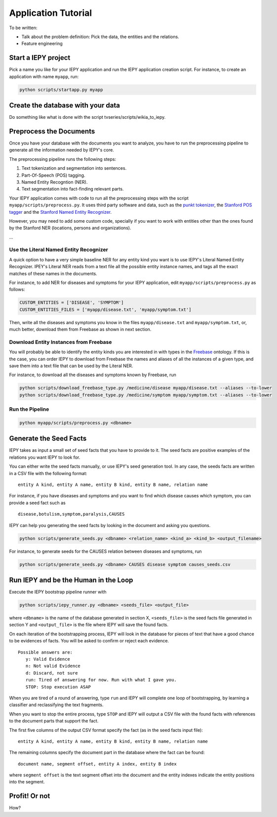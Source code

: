 ====================
Application Tutorial
====================

To be written:

* Talk about the problem definition: Pick the data, the entities and the relations.
* Feature engineering


Start a IEPY project
====================

Pick a name you like for your IEPY application and run the IEPY application
creation script. For instance, to create an application with name ``myapp``, run:

.. code-block:: bash

    python scripts/startapp.py myapp


Create the database with your data
==================================

Do something like what is done with the script tvseries/scripts/wikia_to_iepy.


Preprocess the Documents
========================

Once you have your database with the documents you want to analyze, you have to
run the preprocessing pipeline to generate all the information needed by IEPY's
core.

The preprocessing pipeline runs the following steps:

1) Text tokenization and segmentation into sentences.
2) Part-Of-Speech (POS) tagging.
3) Named Entity Recogntion (NER).
4) Text segmentation into fact-finding relevant parts.

Your IEPY application comes with code to run all the preprocessing steps with
the script ``myapp/scripts/preprocess.py``.
It uses third party software and data, such as the `punkt tokenizer
<http://www.nltk.org/api/nltk.tokenize.html>`_, the `Stanford POS tagger
<http://nlp.stanford.edu/software/tagger.shtml>`_ and the `Stanford Named Entity
Recognizer <http://nlp.stanford.edu/software/CRF-NER.shtml>`_.

However, you may need to add some custom code, specially if you want to work
with entities other than the ones found by the Stanford NER (locations, persons
and organizations).

...


Use the Literal Named Entity Recognizer
---------------------------------------

A quick option to have a very simple baseline NER for any entity kind you want
is to use IEPY's Literal Named Entity Recognizer.
IPEY's Literal NER reads from a text file all the possible entity instance names,
and tags all the exact matches of these names in the documents.

For instance, to add NER for diseases and symptoms for your IEPY application,
edit ``myapp/scripts/preprocess.py`` as follows:

.. code-block:: python

  CUSTOM_ENTITIES = ['DISEASE', 'SYMPTOM']
  CUSTOM_ENTITIES_FILES = ['myapp/disease.txt', 'myapp/symptom.txt']


Then, write all the diseases and symptoms you know in the files
``myapp/disease.txt`` and ``myapp/symptom.txt``, or, much better, download them
from Freebase as shown in next section.


Download Entity Instances from Freebase
---------------------------------------

You will probably be able to identify the entity kinds you are interested in
with types in the `Freebase <http://www.freebase.com/>`_ ontology.
If this is the case, you can order IEPY to download from Freebase the names and
aliases of all the instances of a given type, and save them into a text file
that can be used by the Literal NER.

For instance, to download all the diseases and symptoms known by Freebase, run

.. code-block:: bash

    python scripts/download_freebase_type.py /medicine/disease myapp/disease.txt --aliases --to-lower
    python scripts/download_freebase_type.py /medicine/symptom myapp/symptom.txt --aliases --to-lower


Run the Pipeline
----------------

.. code-block:: bash

    python myapp/scripts/preprocess.py <dbname>


Generate the Seed Facts
=======================

IEPY takes as input a small set of seed facts that you have to provide to it.
The seed facts are positive examples of the relations you want IEPY to look for.

You can either write the seed facts manually, or use IEPY's seed generation tool.
In any case, the seeds facts are written in a CSV file with the following format:

::

  entity A kind, entity A name, entity B kind, entity B name, relation name

For instance, if you have diseases and symptoms and you want to find which
disease causes which symptom, you can provide a seed fact such as

::

  disease,botulism,symptom,paralysis,CAUSES


IEPY can help you generating the seed facts by looking in the document and
asking you questions.

.. code-block:: bash

    python scripts/generate_seeds.py <dbname> <relation_name> <kind_a> <kind_b> <output_filename>

For instance, to generate seeds for the CAUSES relation between diseases and
symptoms, run

.. code-block:: bash

    python scripts/generate_seeds.py <dbname> CAUSES disease symptom causes_seeds.csv


Run IEPY and be the Human in the Loop
=====================================

Execute the IEPY bootstrap pipeline runner with

.. code-block:: bash

    python scripts/iepy_runner.py <dbname> <seeds_file> <output_file>

where ``<dbname>`` is the name of the database generated in section X,
``<seeds_file>`` is the seed facts file generated in section Y and
``<output_file>`` is the file where IEPY will save the found facts.

On each iteration of the bootstrapping process, IEPY will look in the database
for pieces of text that have a good chance to be evidences of facts. You will be
asked to confirm or reject each evidence.

::

  Possible answers are:
     y: Valid Evidence
     n: Not valid Evidence
     d: Discard, not sure
     run: Tired of answering for now. Run with what I gave you.
     STOP: Stop execution ASAP

When you are tired of a round of answering, type ``run`` and IEPY will complete
one loop of bootstrapping, by learning a classifier and reclassifying the text
fragments.

When you want to stop the entire process, type ``STOP`` and IEPY will output a
CSV file with the found facts with references to the document parts that support
the fact.

The first five columns of the output CSV format specify the fact (as in the seed
facts input file):

::

  entity A kind, entity A name, entity B kind, entity B name, relation name

The remaining columns specify the document part in the database where the fact
can be found:

::

  document name, segment offset, entity A index, entity B index

where ``segment offset`` is the text segment offset into the document and the
entity indexes indicate the entity positions into the segment.


Profit! Or not
==============

How?

